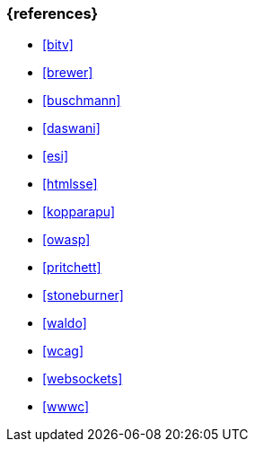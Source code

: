 === {references}

- <<bitv>>
- <<brewer>>
- <<buschmann>>
- <<daswani>>
- <<esi>>
- <<htmlsse>>
- <<kopparapu>>
- <<owasp>>
- <<pritchett>>
- <<stoneburner>>
- <<waldo>>
- <<wcag>>
- <<websockets>>
- <<wwwc>>


// tag::REMARK[]
// end::REMARK[]
